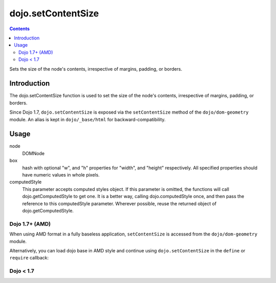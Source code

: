 .. _dojo/setContentSize:

dojo.setContentSize
===================

.. contents::
   :depth: 2

Sets the size of the node's contents, irrespective of margins, padding, or borders.

============
Introduction
============

The dojo.setContentSize function is used to set the size of the node's contents, irrespective of margins, padding, or borders.

Since Dojo 1.7, ``dojo.setContentSize`` is exposed via the ``setContentSize`` method of the ``dojo/dom-geometry`` module.  An alias is kept in ``dojo/_base/html`` for backward-compatibility.

=====
Usage
=====

.. js ::
 :linenos:
 
 // Dojo 1.7+ (AMD)
 require(["dojo/dom-geometry"], function(domGeom){
   domGeom.setContentSize(node, box, computedStyle);
 });
 
 // Dojo < 1.7
 dojo.setContentSize(node, box, computedStyle);

node
  DOMNode

box
  hash with optional "w", and "h" properties for "width", and "height" respectively. All specified properties should have numeric values in whole pixels.

computedStyle
  This parameter accepts computed styles object. If this parameter is omitted, the functions will call dojo.getComputedStyle to get one. It is a better way, calling dojo.computedStyle once, and then pass the reference to this computedStyle parameter. Wherever possible, reuse the returned object of dojo.getComputedStyle.

Dojo 1.7+ (AMD)
---------------

When using AMD format in a fully baseless application, ``setContentSize`` is accessed from the ``dojo/dom-geometry`` module.

.. js ::
 :linenos:

  require(["dojo/dom-geometry"], function(domGeom){
     // Set domNode content-box to 300px x 150px
     domGeom.setContentSize(domNode, {w: 300, h: 400});
  });

Alternatively, you can load dojo base in AMD style and continue using ``dojo.setContentSize`` in the ``define`` or ``require`` callback:

.. js ::
 :linenos:

  require(["dojo"], function(dojo){
     // Set domNode content-box to 300px x 150px
     dojo.setContentSize(domNode, {w: 300, h: 400});
  });

Dojo < 1.7
----------

.. js ::
 :linenos:

    // Set domNode content-box to 300px x 150px
    dojo.setContentSize(domNode, {w: 300, h: 400});
